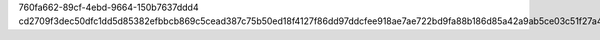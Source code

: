 760fa662-89cf-4ebd-9664-150b7637ddd4
cd2709f3dec50dfc1dd5d85382efbbcb869c5cead387c75b50ed18f4127f86dd97ddcfee918ae7ae722bd9fa88b186d85a42a9ab5ce03c51f27a4419168fd039
